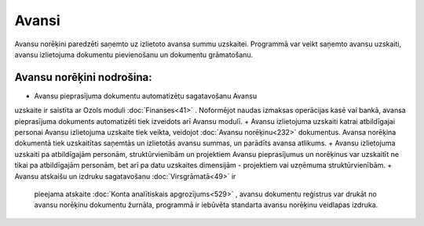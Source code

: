 .. 40 Avansi========== .. role:: raw-html(raw)     :format: html


Avansu norēķini paredzēti saņemto uz izlietoto avansa summu uzskaitei.
Programmā var veikt saņemto avansu uzskaiti, avansu izlietojuma
dokumentu pievienošanu un dokumentu grāmatošanu.




Avansu norēķini nodrošina:
++++++++++++++++++++++++++


+ Avansu pieprasījuma dokumentu automatizētu sagatavošanu Avansu
uzskaite ir saistīta ar Ozols moduli :doc:`Finanses<41>` . Noformējot
naudas izmaksas operācijas kasē vai bankā, avansa pieprasījuma
dokuments automatizēti tiek izveidots arī Avansu modulī.
+ Avansu izlietojuma uzskaiti katrai atbildīgajai personai Avansu
izlietojuma uzskaite tiek veikta, veidojot :doc:`Avansu norēķinu<232>`
dokumentus. Avansa norēķina dokumentā tiek uzskaitītas saņemtās un
izlietotās avansu summas, un parādīts avansa atlikums.
+ Avansu izlietojuma uzskaiti pa atbildīgajām personām,
struktūrvienībām un projektiem Avansu pieprasījumus un norēķinus var
uzskaitīt ne tikai pa atbildīgajām personām, bet arī pa datu uzskaites
dimensijām - projektiem vai uzņēmuma struktūrvienībām.
+ Avansu atskaišu un izdruku sagatavošanu :doc:`Virsgrāmatā<49>` ir
  pieejama atskaite :doc:`Konta analītiskais apgrozījums<529>` , avansu
  dokumentu reģistrus var drukāt no avansu norēķinu dokumentu žurnāla,
  programmā ir iebūvēta standarta avansu norēķinu veidlapas izdruka.


 .. toctree::   :maxdepth: 6    55.rst   20.rst   847.rst   21.rst